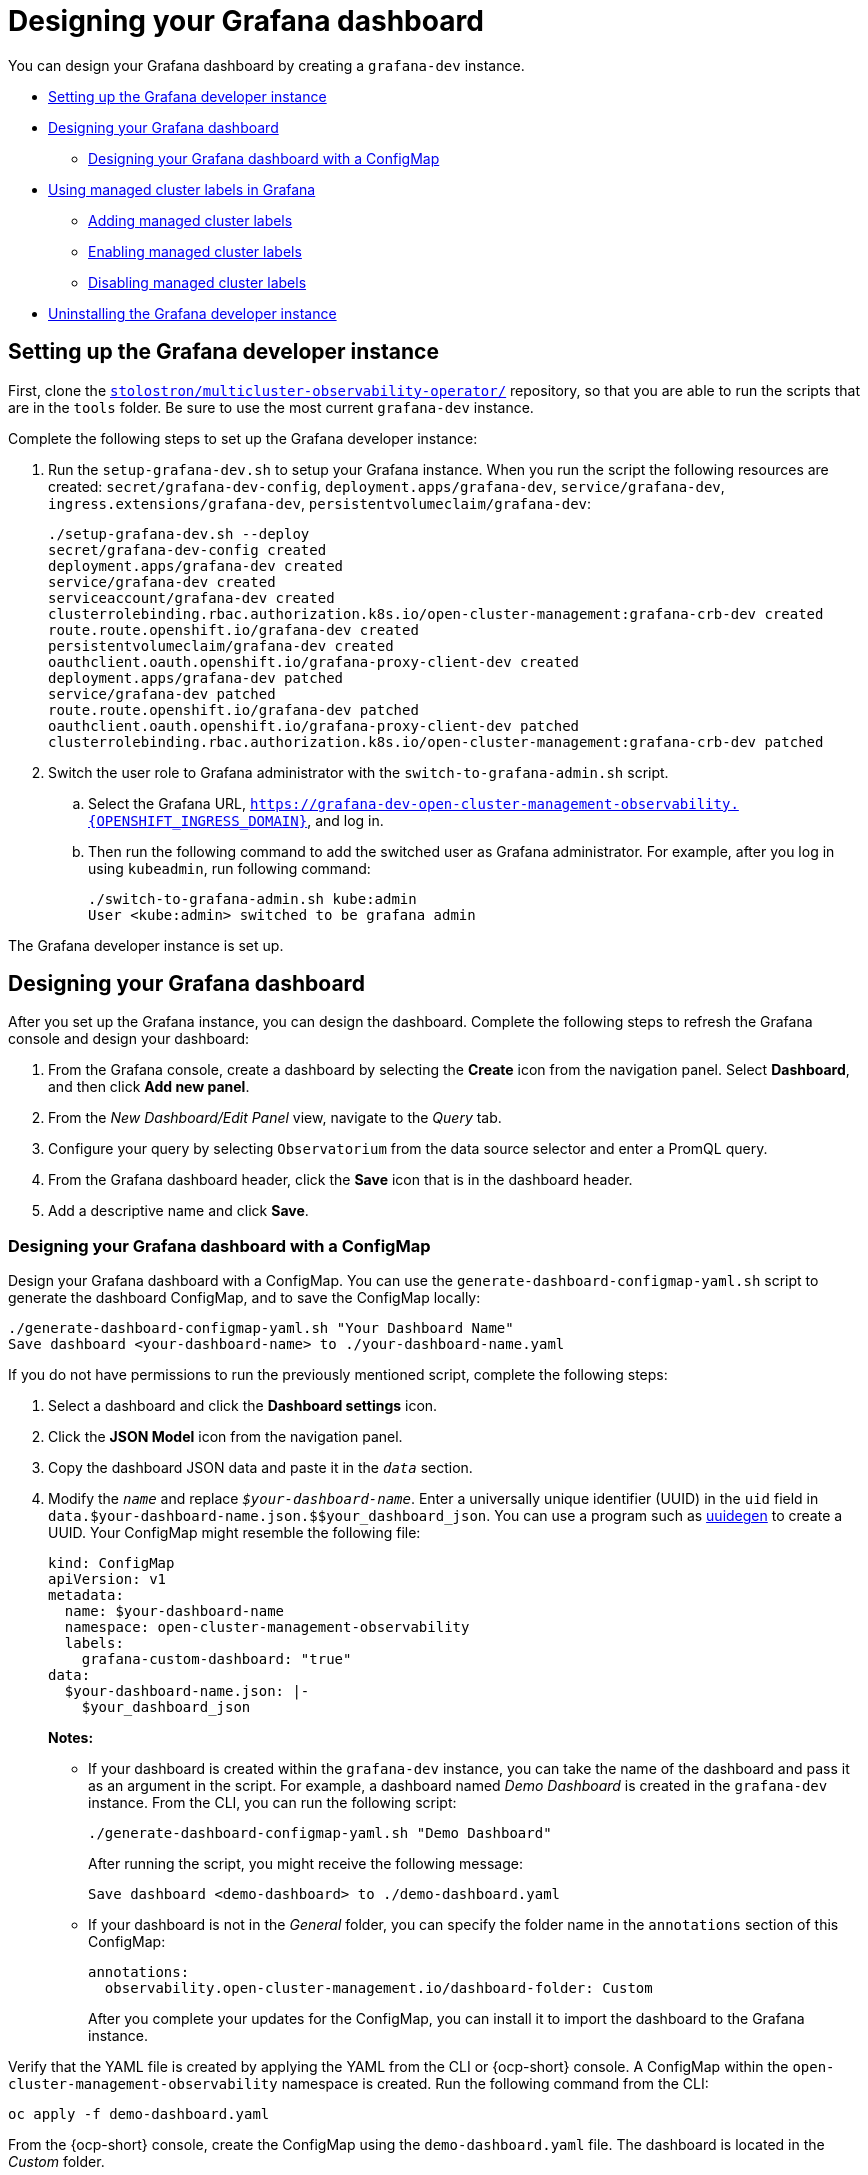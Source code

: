 [#designing-your-grafana-dashboard]
= Designing your Grafana dashboard

You can design your Grafana dashboard by creating a `grafana-dev` instance.

* <<setting-up-the-grafana-developer-instance,Setting up the Grafana developer instance>>
* <<design-your-dashboard,Designing your Grafana dashboard>>
- <<designing-your-grafana-dashboard-with-configmap,Designing your Grafana dashboard with a ConfigMap>>
* <<using-managed-cluster-labels,Using managed cluster labels in Grafana>>
- <<adding-managed-cluster-labels,Adding managed cluster labels>>
- <<enabling-managed-cluster-labels,Enabling managed cluster labels>>
- <<disabling-managed-cluster-labels,Disabling managed cluster labels>>
* <<uninstalling-the-grafana-developer-instance,Uninstalling the Grafana developer instance>>

[#setting-up-the-grafana-developer-instance]
== Setting up the Grafana developer instance

First, clone the https://github.com/stolostron/multicluster-observability-operator[`stolostron/multicluster-observability-operator/`] repository, so that you are able to run the scripts that are in the `tools` folder. Be sure to use the most current `grafana-dev` instance.

Complete the following steps to set up the Grafana developer instance:

. Run the `setup-grafana-dev.sh` to setup your Grafana instance. When you run the script the following resources are created: `secret/grafana-dev-config`, `deployment.apps/grafana-dev`, `service/grafana-dev`, `ingress.extensions/grafana-dev`, `persistentvolumeclaim/grafana-dev`:
+
----
./setup-grafana-dev.sh --deploy
secret/grafana-dev-config created
deployment.apps/grafana-dev created
service/grafana-dev created
serviceaccount/grafana-dev created
clusterrolebinding.rbac.authorization.k8s.io/open-cluster-management:grafana-crb-dev created
route.route.openshift.io/grafana-dev created
persistentvolumeclaim/grafana-dev created
oauthclient.oauth.openshift.io/grafana-proxy-client-dev created
deployment.apps/grafana-dev patched
service/grafana-dev patched
route.route.openshift.io/grafana-dev patched
oauthclient.oauth.openshift.io/grafana-proxy-client-dev patched
clusterrolebinding.rbac.authorization.k8s.io/open-cluster-management:grafana-crb-dev patched
----

. Switch the user role to Grafana administrator with the `switch-to-grafana-admin.sh` script.
+
.. Select the Grafana URL, `https://grafana-dev-open-cluster-management-observability.{OPENSHIFT_INGRESS_DOMAIN}`, and log in.
.. Then run the following command to add the switched user as Grafana administrator. For example, after you log in using `kubeadmin`, run following command:
+
----
./switch-to-grafana-admin.sh kube:admin
User <kube:admin> switched to be grafana admin
----

The Grafana developer instance is set up. 

[#design-your-dashboard]
== Designing your Grafana dashboard

After you set up the Grafana instance, you can design the dashboard. Complete the following steps to refresh the Grafana console and design your dashboard:

. From the Grafana console, create a dashboard by selecting the *Create* icon from the navigation panel. Select *Dashboard*, and then click *Add new panel*.

. From the _New Dashboard/Edit Panel_ view, navigate to the _Query_ tab.

. Configure your query by selecting `Observatorium` from the data source selector and enter a PromQL query.

. From the Grafana dashboard header, click the *Save* icon that is in the dashboard header.

. Add a descriptive name and click *Save*. 

[#designing-your-grafana-dashboard-with-configmap]
=== Designing your Grafana dashboard with a ConfigMap

Design your Grafana dashboard with a ConfigMap. You can use the `generate-dashboard-configmap-yaml.sh` script to generate the dashboard ConfigMap, and to save the ConfigMap locally:

----
./generate-dashboard-configmap-yaml.sh "Your Dashboard Name"
Save dashboard <your-dashboard-name> to ./your-dashboard-name.yaml
----

If you do not have permissions to run the previously mentioned script, complete the following steps:

. Select a dashboard and click the *Dashboard settings* icon. 
. Click the *JSON Model* icon from the navigation panel.
. Copy the dashboard JSON data and paste it in the `_data_` section.
. Modify the `_name_` and replace `_$your-dashboard-name_`. Enter a universally unique identifier (UUID) in the `uid` field in `data.$your-dashboard-name.json.$$your_dashboard_json`. You can use a program such as link:https://man7.org/linux/man-pages/man1/uuidgen.1.html[uuidegen] to create a UUID. Your ConfigMap might resemble the following file:
+
[source,yaml]
----
kind: ConfigMap
apiVersion: v1
metadata:
  name: $your-dashboard-name
  namespace: open-cluster-management-observability
  labels:
    grafana-custom-dashboard: "true"
data:
  $your-dashboard-name.json: |-
    $your_dashboard_json
----
+
*Notes:* 
+
- If your dashboard is created within the `grafana-dev` instance, you can take the name of the dashboard and pass it as an argument in the script. For example, a dashboard named _Demo Dashboard_ is created in the `grafana-dev` instance. From the CLI, you can run the following script:
+
----
./generate-dashboard-configmap-yaml.sh "Demo Dashboard"
----
+
After running the script, you might receive the following message:
+
----
Save dashboard <demo-dashboard> to ./demo-dashboard.yaml
----
- If your dashboard is not in the _General_ folder, you can specify the folder name in the `annotations` section of this ConfigMap:
+
----
annotations:
  observability.open-cluster-management.io/dashboard-folder: Custom
----
+
After you complete your updates for the ConfigMap, you can install it to import the dashboard to the Grafana instance.

Verify that the YAML file is created by applying the YAML from the CLI or {ocp-short} console. A ConfigMap within the `open-cluster-management-observability` namespace is created. Run the following command from the CLI:

----
oc apply -f demo-dashboard.yaml
----

From the {ocp-short} console, create the ConfigMap using the `demo-dashboard.yaml` file. The dashboard is located in the _Custom_ folder.

[#using-managed-cluster-labels]
== Using managed cluster labels in Grafana

When observability is enabled in the hub cluster, the `observability-managed-cluster-label-allowlist` ConfigMap is created in the `open-cluster-management-observability` namespace. The ConfigMap contains a list of managed cluster labels maintained by the `observabilty-rbac-query-proxy` pod, to populate a list of label names to filter from within the _ACM - Cluster Overview_ Grafana dashboard. By default, observability ignores a subset of labels in the `observability-managed-cluster-label-allowlist` ConfigMap.

When a cluster is imported into the managed cluster fleet or modified, the `observability-rbac-query-proxy` pod watches for any changes in reference to the managed cluster labels and automatically updates the `observability-managed-cluster-label-allowlist` ConfigMap to reflect the changes. The ConfigMap contains only unique label names, which are either included in the `ignore_labels` or `labels` list. Your `observability-managed-cluster-label-allowlist` ConfigMap might resemble the following YAML file:

[source,yaml]
----
data:
  managed_cluster.yaml: |
    ignore_labels:
      - clusterID
      - cluster.open-cluster-management.io/clusterset
      - feature.open-cluster-management.io/addon-application-manager
      - feature.open-cluster-management.io/addon-cert-policy-controller
      - feature.open-cluster-management.io/addon-cluster-proxy
      - feature.open-cluster-management.io/addon-config-policy-controller
      - feature.open-cluster-management.io/addon-governance-policy-framework
      - feature.open-cluster-management.io/addon-iam-policy-controller
      - feature.open-cluster-management.io/addon-observability-controller
      - feature.open-cluster-management.io/addon-search-collector
      - feature.open-cluster-management.io/addon-work-manager
      - installer.name
      - installer.namespace
      - local-cluster
      - name
    labels:
      - cloud
      - vendor
----

The labels that are enabled are displayed in the drop-down filter on the _ACM - Clusters Overview_ Grafana dashboard. The values are from the `acm_managed_cluster_labels` metric, depending on the `label` key value that is selected.

Any label that is listed in the `ignore_labels` keylist of the ConfigMap is removed from the drop-down filter on the _ACM - Clusters Overview_ Grafana dashboard.


[#adding-managed-cluster-labels]
=== Adding managed cluster labels

When you add a managed cluster label to the `observability-managed-cluster-label-allowlist` ConfigMap, the label becomes available as a filter option in Grafana. Add a unique label to the hub cluster, or managed cluster object that is associated with the managed cluster fleet. For example, if you add the label, `department=finance` to a managed cluster, the ConfigMap is updated and might resemble the following changes:

[source,yaml]
----
data:
  managed_cluster.yaml: |
    ignore_labels:
      - clusterID
      - cluster.open-cluster-management.io/clusterset
      - feature.open-cluster-management.io/addon-application-manager
      - feature.open-cluster-management.io/addon-cert-policy-controller
      - feature.open-cluster-management.io/addon-cluster-proxy
      - feature.open-cluster-management.io/addon-config-policy-controller
      - feature.open-cluster-management.io/addon-governance-policy-framework
      - feature.open-cluster-management.io/addon-iam-policy-controller
      - feature.open-cluster-management.io/addon-observability-controller
      - feature.open-cluster-management.io/addon-search-collector
      - feature.open-cluster-management.io/addon-work-manager
      - installer.name
      - installer.namespace
      - local-cluster
      - name
    labels:
      - cloud
      - department
      - vendor
----

[#enabling-managed-cluster-labels]
=== Enabling managed cluster labels

Enable a managed cluster label that is already disabled by removing the label from the `ignore_labels` list in the `observability-managed-cluster-label-allowlist` ConfigMap.

For example, enable the `local-cluster` and `name` labels. Your `observability-managed-cluster-label-allowlist` ConfigMap might resemble the following content:

[source,yaml]
----
data:
  managed_cluster.yaml: |
    ignore_labels:
      - clusterID
      - installer.name
      - installer.namespace
    labels:
      - cloud
      - vendor
      - local-cluster
      - name
----

The ConfigMap resyncs after 30 seconds to ensure that the cluster labels are updated. After you update the ConfigMap, check the `observability-rbac-query-proxy` pod logs in the `open-cluster-management-observability` namespace to verify where the label is listed. The following information might be displayed in the pod log:

----
enabled managedcluster labels: <label>
----

From the Grafana dashboard, verify that the label is listed as a value in the _Label_ drop-down menu.

[#disabling-managed-cluster-labels]
=== Disabling managed cluster labels

Exclude a managed cluster label from being listed in the _Label_ drop-down filter. Add the label name to the `ignore_labels` list. For example, your YAML might resemble the following file if you add `local-cluster` and `name` back into the `ignore_labels` list:

[source,yaml]
----
data:
  managed_cluster.yaml: |
    ignore_labels:
      - clusterID
      - installer.name
      - installer.namespace
      - local-cluster
      - name
    labels:
      - cloud
      - vendor
----

Check the `observability-rbac-query-proxy` pod logs in the `open-cluster-management-observability` namespace to verify where the label is listed. The following information might be displayed in the pod log:

----
disabled managedcluster label: <label>
----

[#uninstalling-the-grafana-developer-instance]
== Uninstalling the Grafana developer instance

When you uninstall the instance, the related resources are also deleted. Run the following command:

----
./setup-grafana-dev.sh --clean
secret "grafana-dev-config" deleted
deployment.apps "grafana-dev" deleted
serviceaccount "grafana-dev" deleted
route.route.openshift.io "grafana-dev" deleted
persistentvolumeclaim "grafana-dev" deleted
oauthclient.oauth.openshift.io "grafana-proxy-client-dev" deleted
clusterrolebinding.rbac.authorization.k8s.io "open-cluster-management:grafana-crb-dev" deleted
----

Return to the xref:../observability/observe_environments_intro.adoc#observing-environments-intro[Observing environments introduction].
